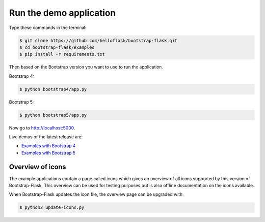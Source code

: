 Run the demo application
========================

Type these commands in the terminal:

.. code-block:: bash

    $ git clone https://github.com/helloflask/bootstrap-flask.git
    $ cd bootstrap-flask/examples
    $ pip install -r requirements.txt

Then based on the Bootstrap version you want to use to run the application.

Bootstrap 4:

.. code-block:: bash

    $ python bootstrap4/app.py

Bootstrap 5:

.. code-block:: bash

    $ python bootstrap5/app.py

Now go to http://localhost:5000.

Live demos of the latest release are:

- `Examples with Bootstrap 4 <http://173.212.198.217/>`_
- `Examples with Bootstrap 5 <http://109.205.179.12/>`_

Overview of icons
-----------------

The example applications contain a page called icons which gives an overview
of all icons supported by this version of Bootstrap-Flask. This overview can be
used for testing purposes but is also offline documentation on the icons
available.

When Bootstrap-Flask updates the icon file, the overview page can be upgraded
with:


.. code-block:: bash

    $ python3 update-icons.py

